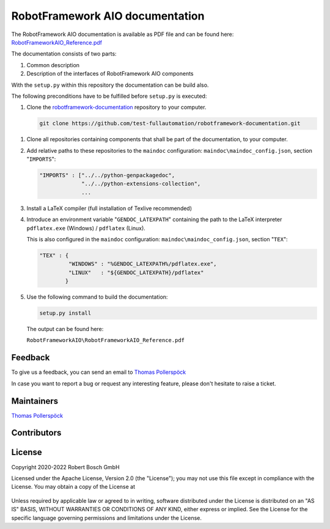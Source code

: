 .. Copyright 2020-2022 Robert Bosch GmbH

.. Licensed under the Apache License, Version 2.0 (the "License");
   you may not use this file except in compliance with the License.
   You may obtain a copy of the License at

.. http://www.apache.org/licenses/LICENSE-2.0

.. Unless required by applicable law or agreed to in writing, software
   distributed under the License is distributed on an "AS IS" BASIS,
   WITHOUT WARRANTIES OR CONDITIONS OF ANY KIND, either express or implied.
   See the License for the specific language governing permissions and
   limitations under the License.

RobotFramework AIO documentation
================================

The RobotFramework AIO documentation is available as PDF file and can be found here:
`RobotFrameworkAIO_Reference.pdf <https://github.com/test-fullautomation/robotframework-documentation/blob/develop/RobotFrameworkAIO/RobotFrameworkAIO_Reference.pdf>`_

The documentation consists of two parts:

1. Common description
2. Description of the interfaces of RobotFramework AIO components

With the ``setup.py`` within this repository the documentation can be build also.

The following preconditions have to be fulfilled before ``setup.py`` is executed:

1. Clone the `robotframework-documentation <https://github.com/test-fullautomation/robotframework-documentation>`_ repository to your computer.

   .. code::

      git clone https://github.com/test-fullautomation/robotframework-documentation.git


1. Clone all repositories containing components that shall be part of the documentation, to your computer.

2. Add relative paths to these repositories to the ``maindoc`` configuration: ``maindoc\maindoc_config.json``, section "``IMPORTS``":

   .. code::

      "IMPORTS" : ["../../python-genpackagedoc",
                   "../../python-extensions-collection",
                   ...

3. Install a LaTeX compiler (full installation of Texlive recommended)

4. Introduce an environment variable "``GENDOC_LATEXPATH``" containing the path to the LaTeX interpreter ``pdflatex.exe`` (Windows) / ``pdflatex`` (Linux).

   This is also configured in the ``maindoc`` configuration: ``maindoc\maindoc_config.json``, section "``TEX``":

   .. code::

      "TEX" : {
               "WINDOWS" : "%GENDOC_LATEXPATH%/pdflatex.exe",
               "LINUX"   : "${GENDOC_LATEXPATH}/pdflatex"
              }

5. Use the following command to build the documentation:

   .. code::

      setup.py install

   The output can be found here:

   ``RobotFrameworkAIO\RobotFrameworkAIO_Reference.pdf``


Feedback
--------

To give us a feedback, you can send an email to `Thomas Pollerspöck <mailto:Thomas.Pollerspoeck@de.bosch.com>`_ 

In case you want to report a bug or request any interesting feature, please don't 
hesitate to raise a ticket.

Maintainers
-----------

`Thomas Pollerspöck <mailto:Thomas.Pollerspoeck@de.bosch.com>`_

Contributors
------------


License
-------

Copyright 2020-2022 Robert Bosch GmbH

Licensed under the Apache License, Version 2.0 (the "License");
you may not use this file except in compliance with the License.
You may obtain a copy of the License at

    |License: Apache v2|

Unless required by applicable law or agreed to in writing, software
distributed under the License is distributed on an "AS IS" BASIS,
WITHOUT WARRANTIES OR CONDITIONS OF ANY KIND, either express or implied.
See the License for the specific language governing permissions and
limitations under the License.


.. |License: Apache v2| image:: https://img.shields.io/pypi/l/robotframework.svg
   :target: http://www.apache.org/licenses/LICENSE-2.0.html


